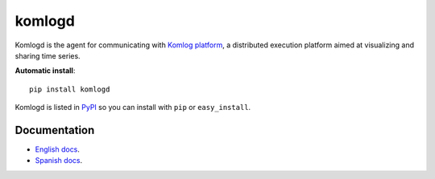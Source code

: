 komlogd
=======

.. image:: https://badges.gitter.im/Join%20Chat.svg
   :alt: Join the chat at https://gitter.im/komlog_/komlog
   :target: https://gitter.im/komlog_/komlog?utm_source=badge&utm_medium=badge&utm_campaign=pr-badge&utm_content=badge

Komlogd is the agent for communicating with `Komlog platform <http://www.komlog.io>`_, a distributed
execution platform aimed at visualizing and sharing time series.

**Automatic install**::

    pip install komlogd


Komlogd is listed in `PyPI <http://pypi.python.org/pypi/komlogd>`_ so you can install
with ``pip`` or ``easy_install``.

Documentation
-------------

- `English docs <https:////github.com/komlog-io/komlogd/tree/master/docs/en/>`_.
- `Spanish docs <https:////github.com/komlog-io/komlogd/tree/master/docs/es/>`_.

